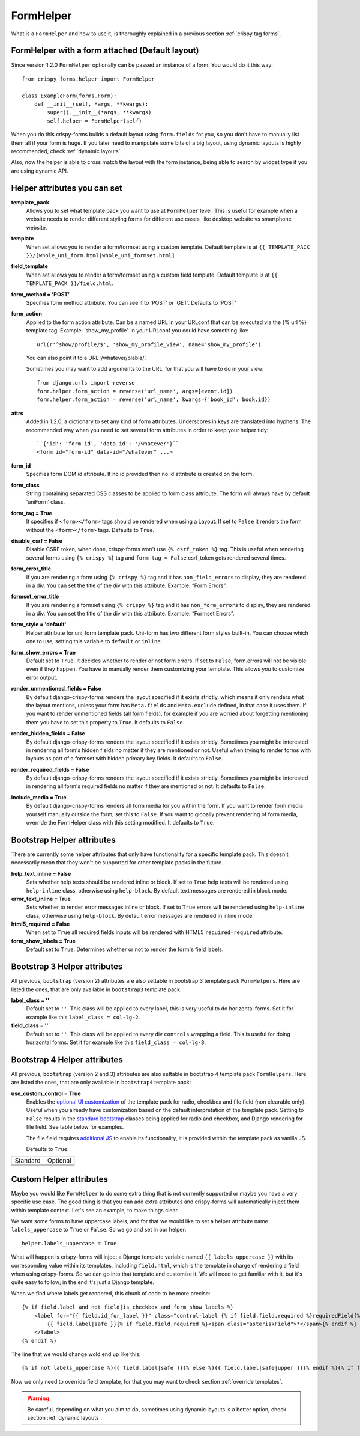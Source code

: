 .. _`form helpers`:

==========
FormHelper
==========

What is a ``FormHelper`` and how to use it, is thoroughly explained in a previous section :ref:`crispy tag forms`.


.. _`helper form attached`:

FormHelper with a form attached (Default layout)
~~~~~~~~~~~~~~~~~~~~~~~~~~~~~~~~~~~~~~~~~~~~~~~~

Since version 1.2.0 ``FormHelper`` optionally can be passed an instance of a form. You would do it this way::

    from crispy_forms.helper import FormHelper

    class ExampleForm(forms.Form):
        def __init__(self, *args, **kwargs):
            super().__init__(*args, **kwargs)
            self.helper = FormHelper(self)


When you do this crispy-forms builds a default layout using ``form.fields`` for you, so you don't have to manually list them all if your form is huge. If you later need to manipulate some bits of a big layout, using dynamic layouts is highly recommended, check :ref:`dynamic layouts`.

Also, now the helper is able to cross match the layout with the form instance, being able to search by widget type if you are using dynamic API.

.. _`helper attributes`:

Helper attributes you can set
~~~~~~~~~~~~~~~~~~~~~~~~~~~~~

**template_pack**
    Allows you to set what template pack you want to use at ``FormHelper`` level. This is useful for example when a website needs to render different styling forms for different use cases, like desktop website vs smartphone website.

**template**
    When set allows you to render a form/formset using a custom template. Default template is at ``{{ TEMPLATE_PACK }}/[whole_uni_form.html|whole_uni_formset.html]``

**field_template**
    When set allows you to render a form/formset using a custom field template. Default template is at ``{{ TEMPLATE_PACK }}/field.html``.

**form_method = 'POST'**
    Specifies form method attribute. You can see it to ‘POST’ or ‘GET’. Defaults to ‘POST’

**form_action**
    Applied to the form action attribute. Can be a named URL in your URLconf that can be executed via the {% url %} template tag. Example: ‘show_my_profile’. In your URLconf you could have something like::

        url(r'^show/profile/$', 'show_my_profile_view', name='show_my_profile')

    You can also point it to a URL ‘/whatever/blabla/’.

    Sometimes you may want to add arguments to the URL, for that you will have to do in your view::

        from django.urls import reverse
        form.helper.form_action = reverse('url_name', args=[event.id])
        form.helper.form_action = reverse('url_name', kwargs={'book_id': book.id})

**attrs**
    Added in 1.2.0, a dictionary to set any kind of form attributes. Underscores in keys are translated into hyphens. The recommended way when you need to set several form attributes in order to keep your helper tidy::

        ``{'id': 'form-id', 'data_id': '/whatever'}``
        <form id="form-id" data-id="/whatever" ...>

**form_id**
    Specifies form DOM id attribute. If no id provided then no id attribute is created on the form.

**form_class**
    String containing separated CSS classes to be applied to form class attribute. The form will always have by default ‘uniForm’ class.

**form_tag = True**
    It specifies if ``<form></form>`` tags should be rendered when using a Layout. If set to ``False`` it renders the form without the ``<form></form>`` tags. Defaults to ``True``.

**disable_csrf = False**
    Disable CSRF token, when done, crispy-forms won't use ``{% csrf_token %}`` tag. This is useful when rendering several forms using ``{% crispy %}`` tag and ``form_tag = False`` csrf_token gets rendered several times.

**form_error_title**
    If you are rendering a form using ``{% crispy %}`` tag and it has ``non_field_errors`` to display, they are rendered in a div. You can set the title of the div with this attribute. Example: “Form Errors”.

**formset_error_title**
    If you are rendering a formset using ``{% crispy %}`` tag and it has ``non_form_errors`` to display, they are rendered in a div. You can set the title of the div with this attribute. Example: “Formset Errors”.

**form_style = 'default'**
    Helper attribute for uni_form template pack. Uni-form has two different form styles built-in. You can choose which one to use, setting this variable to ``default`` or ``inline``.

**form_show_errors = True**
    Default set to ``True``. It decides whether to render or not form errors. If set to ``False``, form.errors will not be visible even if they happen. You have to manually render them customizing your template. This allows you to customize error output.

**render_unmentioned_fields = False**
    By default django-crispy-forms renders the layout specified if it exists strictly, which means it only renders what the layout mentions, unless your form has ``Meta.fields`` and ``Meta.exclude`` defined, in that case it uses them. If you want to render unmentioned fields (all form fields), for example if you are worried about forgetting mentioning them you have to set this property to ``True``. It defaults to ``False``.

**render_hidden_fields = False**
    By default django-crispy-forms renders the layout specified if it exists strictly. Sometimes you might be interested in rendering all form's hidden fields no matter if they are mentioned or not. Useful when trying to render forms with layouts as part of a formset with hidden primary key fields. It defaults to ``False``.

**render_required_fields = False**
    By default django-crispy-forms renders the layout specified if it exists strictly. Sometimes you might be interested in rendering all form's required fields no matter if they are mentioned or not. It defaults to ``False``.

**include_media = True**
    By default django-crispy-forms renders all form media for you within the form. If you want to render form media yourself manually outside the form, set this to ``False``. If you want to globally prevent rendering of form media, override the FormHelper class with this setting modified. It defaults to ``True``.


Bootstrap Helper attributes
~~~~~~~~~~~~~~~~~~~~~~~~~~~

There are currently some helper attributes that only have functionality for a specific template pack. This doesn't necessarily mean that they won't be supported for other template packs in the future.

**help_text_inline = False**
    Sets whether help texts should be rendered inline or block. If set to ``True`` help texts will be rendered using ``help-inline`` class, otherwise using ``help-block``. By default text messages are rendered in block mode.

**error_text_inline = True**
    Sets whether to render error messages inline or block. If set to ``True`` errors will be rendered using ``help-inline`` class, otherwise using ``help-block``. By default error messages are rendered in inline mode.

**html5_required = False**
    When set to ``True`` all required fields inputs will be rendered with HTML5 ``required=required`` attribute.

**form_show_labels = True**
    Default set to ``True``. Determines whether or not to render the form's field labels.


Bootstrap 3 Helper attributes
~~~~~~~~~~~~~~~~~~~~~~~~~~~~~

All previous, ``bootstrap`` (version 2) attributes are also settable in bootstrap 3 template pack ``FormHelpers``. Here are listed the ones, that are only available in ``bootstrap3`` template pack:

**label_class = ''**
    Default set to ``''``. This class will be applied to every label, this is very useful to do horizontal forms. Set it for example like this ``label_class = col-lg-2``.

**field_class = ''**
    Default set to ``''``. This class will be applied to every div ``controls`` wrapping a field. This is useful for doing horizontal forms. Set it for example like this ``field_class = col-lg-8``.


Bootstrap 4 Helper attributes
~~~~~~~~~~~~~~~~~~~~~~~~~~~~~

All previous, ``bootstrap`` (version 2 and 3) attributes are also settable in bootstrap 4 template pack ``FormHelpers``. Here are listed the ones, that are only available in ``bootstrap4`` template pack:

**use_custom_control = True**
    Enables the `optional UI customization <https://getbootstrap.com/docs/4.3/components/forms/#custom-forms>`_ of the template pack for radio, checkbox and file field (non clearable only). Useful when you already have customization based on the default interpretation of the template pack. Setting to ``False`` results in the `standard bootstrap <https://getbootstrap.com/docs/4.3/components/forms/#checkboxes-and-radios>`_ classes being applied for radio and checkbox, and Django rendering for file field. See table below for examples. 
    
    The file field requires `additional JS <https://www.w3schools.com/bootstrap4/bootstrap_forms_custom.asp#myFile>`_ to enable its functionality, it is provided within the template pack as vanilla JS. 
    
    Defaults to ``True``.

.. |checkbox| image:: images/checkbox.png
   :width: 300px
   :align: middle
.. |customcheckbox| image:: images/custom_checkbox.png
   :width: 300px
   :align: middle
.. |radio| image:: images/radio.png    
   :width: 300px
   :align: middle
.. |customradio| image:: images/custom_radio.png
   :width: 300px
   :align: middle
.. |file| image:: images/file_field.png    
   :height: 60px
   :align: middle
.. |customfile| image:: images/custom_file_field.png
   :width: 300px
   :align: middle
.. |clearablefile| image:: images/clearable_file.png    
   :height: 60px
   :align: middle
.. |clearablecustomfile| image:: images/clearable_file_custom.png
   :width: 300px
   :align: middle

+-----------------------+-----------------------+
|     Standard          |     Optional          |
+-----------------------+-----------------------+
| |checkbox|            | |customcheckbox|      |
+-----------------------+-----------------------+
|  |radio|              | |customradio|         |
+-----------------------+-----------------------+
|  |file|               | |customfile|          |
+-----------------------+-----------------------+
|  |clearablefile|      | |clearablecustomfile| |
+-----------------------+-----------------------+

Custom Helper attributes
~~~~~~~~~~~~~~~~~~~~~~~~

Maybe you would like ``FormHelper`` to do some extra thing that is not currently supported or maybe you have a very specific use case. The good thing is that you can add extra attributes and crispy-forms will automatically inject them within template context. Let's see an example, to make things clear.

We want some forms to have uppercase labels, and for that we would like to set a helper attribute name ``labels_uppercase`` to ``True`` or ``False``. So we go and set in our helper::

    helper.labels_uppercase = True

What will happen is crispy-forms will inject a Django template variable named ``{{ labels_uppercase }}`` with its corresponding value within its templates, including ``field.html``, which is the template in charge of rendering a field when using crispy-forms. So we can go into that template and customize it. We will need to get familiar with it, but it's quite easy to follow; in the end it's just a Django template.

When we find where labels get rendered, this chunk of code to be more precise::

    {% if field.label and not field|is_checkbox and form_show_labels %}
        <label for="{{ field.id_for_label }}" class="control-label {% if field.field.required %}requiredField{% endif %}">
            {{ field.label|safe }}{% if field.field.required %}<span class="asteriskField">*</span>{% endif %}
        </label>
    {% endif %}

The line that we would change wold end up like this::

    {% if not labels_uppercase %}{{ field.label|safe }}{% else %}{{ field.label|safe|upper }}{% endif %}{% if field.field.required %}

Now we only need to override field template, for that you may want to check section :ref:`override templates`.

.. warning ::

    Be careful, depending on what you aim to do, sometimes using dynamic layouts is a better option, check section :ref:`dynamic layouts`.

